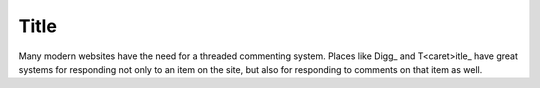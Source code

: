 
=============
Title
=============

Many modern websites have the need for a threaded commenting system.  Places
like Digg_ and T<caret>itle_ have great systems for responding not only to an item on
the site, but also for responding to comments on that item as well.


